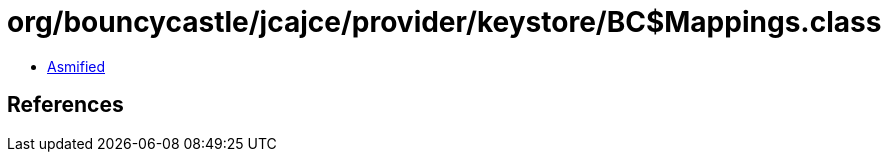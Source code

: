 = org/bouncycastle/jcajce/provider/keystore/BC$Mappings.class

 - link:BC$Mappings-asmified.java[Asmified]

== References

